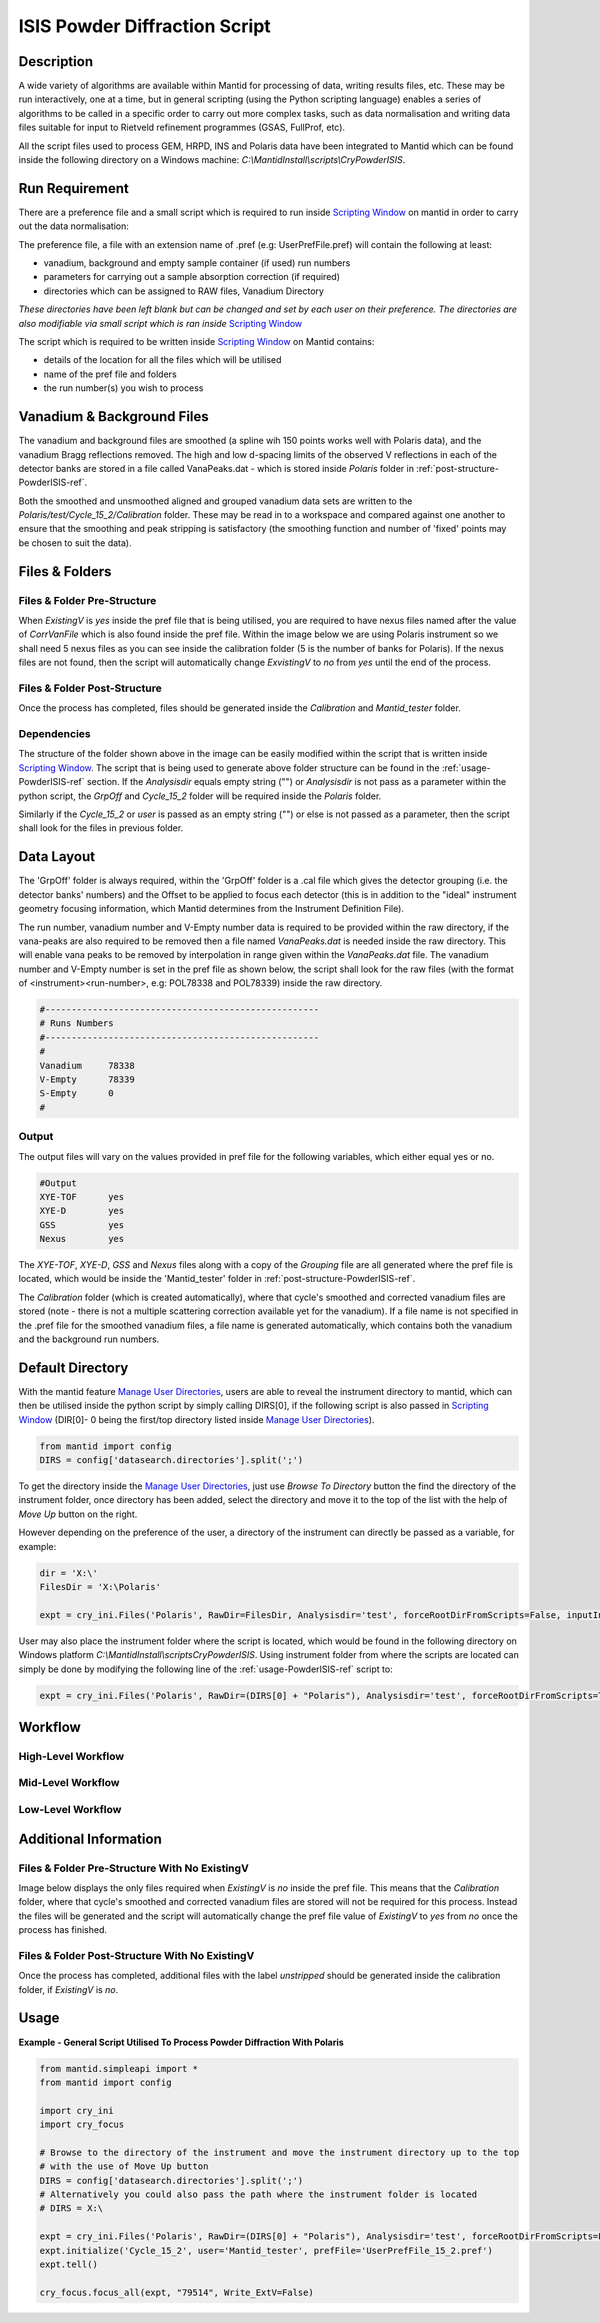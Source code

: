 .. _isis-powder-diffraction:

==============================
ISIS Powder Diffraction Script
==============================

Description
-----------
A wide variety of algorithms are available within Mantid for processing of data,
writing results files, etc.  These may be run interactively, one at a time, but
in general scripting (using the Python scripting language) enables a series of
algorithms to be called in a specific order to carry out more complex tasks, such
as data normalisation and writing data files suitable for input to Rietveld
refinement programmes (GSAS, FullProf, etc).

All the script files used to process GEM, HRPD, INS and Polaris data have been
integrated to Mantid which can be found inside the following directory on a Windows
machine: `C:\\MantidInstall\\scripts\\CryPowderISIS`.

Run Requirement
---------------
There are a preference file and a small script which is required to run inside
`Scripting Window <http://docs.mantidproject.org/nightly/interfaces/
ScriptingWindow.html>`_ on mantid in order to carry out the data normalisation:

The preference file, a file with an extension name of .pref (e.g: UserPrefFile.pref)
will contain the following at least:

- vanadium, background and empty sample container (if used) run numbers
- parameters  for carrying out a sample absorption correction (if required)
- directories which can be assigned to RAW files, Vanadium Directory

*These directories have been left blank but can be changed and set by each user*
*on their preference. The directories are also modifiable via small script which*
*is ran inside* `Scripting Window <http://docs.mantidproject.org/nightly/interfaces
/ScriptingWindow.html>`_

The script which is required to be written inside `Scripting Window <http://docs.
mantidproject.org/nightly/interfaces/ScriptingWindow.html>`_ on Mantid contains:

- details of the location for all the files which will be utilised
- name of the pref file and folders
- the run number(s) you wish to process

Vanadium & Background Files
---------------------------

The vanadium and background files are smoothed (a spline wih 150 points works well
with Polaris data), and the vanadium Bragg reflections removed. The high and low
d-spacing limits of the observed V reflections in each of the detector banks are stored
in a file called VanaPeaks.dat - which is stored inside `Polaris` folder in
:ref:`post-structure-PowderISIS-ref`.

Both the smoothed and unsmoothed aligned and grouped vanadium data sets are written to
the `Polaris/test/Cycle_15_2/Calibration` folder.  These may be read in to a workspace
and compared against one another to ensure that the smoothing and peak stripping is
satisfactory (the smoothing function and number of 'fixed' points may be chosen to suit
the data).

Files & Folders
---------------

Files & Folder Pre-Structure
^^^^^^^^^^^^^^^^^^^^^^^^^^^^
When `ExistingV` is `yes` inside the pref file that is being utilised, you are required
to have nexus files named after the value of `CorrVanFile` which is also found inside
the pref file. Within the image below we are using Polaris instrument so we shall need 5 nexus
files as you can see inside the calibration folder (5 is the number of banks
for Polaris). If the nexus files are not found, then the script will automatically change
`ExvistingV` to `no` from `yes` until the end of the process.

.. image:: /images/PowderISIS_pre_structure_extV_yes.PNG

.. _post-structure-PowderISIS-ref:

Files & Folder Post-Structure
^^^^^^^^^^^^^^^^^^^^^^^^^^^^^
Once the process has completed, files should be generated inside the `Calibration`
and `Mantid_tester` folder.

.. image:: /images/PowderISIS_Post_structure_extV_yes.PNG

Dependencies
^^^^^^^^^^^^

The structure of the folder shown above in the image can be easily modified within
the script that is written inside `Scripting Window <http://docs.mantidproject.org/nightly/
interfaces/ScriptingWindow.html>`_. The script that is being used to generate above
folder structure can be found in the :ref:`usage-PowderISIS-ref` section.
If the `Analysisdir` equals empty string ("") or `Analysisdir` is not pass as a parameter
within the python script, the `GrpOff` and `Cycle_15_2` folder will be required inside the
`Polaris` folder.

Similarly if the `Cycle_15_2` or `user` is passed as an empty string ("") or else is not passed
as a parameter, then the script shall look for the files in previous folder.

Data Layout
-----------

The 'GrpOff' folder is always required, within the 'GrpOff' folder is a .cal file
which gives the detector grouping (i.e. the detector banks' numbers) and the Offset
to be applied to focus each detector (this is in addition to the "ideal" instrument
geometry focusing information, which Mantid determines from the Instrument
Definition File).

The run number, vanadium number and V-Empty number data is required to be provided
within the raw directory, if the vana-peaks are also required to be removed then a
file named `VanaPeaks.dat` is needed inside the raw directory.
This will enable vana peaks to be removed by interpolation in range given within
the `VanaPeaks.dat` file. The vanadium number and V-Empty number is set in the pref file
as shown below, the script shall look for the raw files (with the format of
<instrument><run-number>, e.g: POL78338 and POL78339) inside the raw directory.

.. code-block:: python

   #----------------------------------------------------
   # Runs Numbers
   #----------------------------------------------------
   #
   Vanadium     78338
   V-Empty      78339
   S-Empty      0
   #

Output
^^^^^^

The output files will vary on the values provided in pref file for the following
variables, which either equal yes or no.

.. code-block:: python

   #Output
   XYE-TOF      yes
   XYE-D        yes
   GSS          yes
   Nexus        yes

The `XYE-TOF`, `XYE-D`, `GSS` and `Nexus` files along with a copy of the `Grouping` file
are all generated where the pref file is located, which would be inside the
'Mantid_tester' folder in :ref:`post-structure-PowderISIS-ref`.

The `Calibration` folder (which is created automatically), where that cycle's smoothed
and corrected vanadium files are stored (note - there is not a multiple scattering
correction available yet for the vanadium).  If a file name is not specified in the
.pref file for the smoothed vanadium files, a file name is generated automatically,
which contains both the vanadium and the background run numbers.

Default Directory
-----------------

With the mantid feature `Manage User Directories <http://www.mantidproject.org/
ManageUserDirectories>`_, users are able to reveal the instrument directory to mantid,
which can then be utilised inside the python script by simply calling DIRS[0], if the
following script is also passed in `Scripting Window <http://docs.mantidproject.org/
nightly/interfaces/ScriptingWindow.html>`_ (DIR[0]- 0 being the first/top directory listed
inside `Manage User Directories <http://www.mantidproject.org/ManageUserDirectories>`_).

.. code-block:: python

   from mantid import config
   DIRS = config['datasearch.directories'].split(';')

To get the directory inside the `Manage User Directories <http://www.mantidproject.org/
ManageUserDirectories>`_, just use `Browse To Directory` button the find the directory
of the instrument folder, once directory has been added, select the directory and move
it to the top of the list with the help of `Move Up` button on the right.

However depending on the preference of the user, a directory of the instrument can
directly be passed as a variable, for example:

.. code-block:: python

   dir = 'X:\'
   FilesDir = 'X:\Polaris'

   expt = cry_ini.Files('Polaris', RawDir=FilesDir, Analysisdir='test', forceRootDirFromScripts=False, inputInstDir=dir)

User may also place the instrument folder where the script is located, which would be
found in the following directory on Windows platform `C:\\MantidInstall\\scripts\CryPowderISIS\ `.
Using instrument folder from where the scripts are located can simply be done by
modifying the following line of the :ref:`usage-PowderISIS-ref` script to:

.. code-block:: python

   expt = cry_ini.Files('Polaris', RawDir=(DIRS[0] + "Polaris"), Analysisdir='test', forceRootDirFromScripts=True)

Workflow
--------

High-Level Workflow
^^^^^^^^^^^^^^^^^^^
.. diagram:: PowderDiffractionISIS_HighLvl-v1_wkflw.dot

Mid-Level Workflow
^^^^^^^^^^^^^^^^^^
.. diagram:: PowderDiffractionISIS_MidLvl-v1_wkflw.dot

Low-Level Workflow
^^^^^^^^^^^^^^^^^^
.. diagram:: PowderDiffractionISIS_LowLvl-v1_wkflw.dot

Additional Information
----------------------

Files & Folder Pre-Structure With No ExistingV
^^^^^^^^^^^^^^^^^^^^^^^^^^^^^^^^^^^^^^^^^^^^^^
Image below displays the only files required when `ExistingV` is `no` inside the
pref file. This means that the `Calibration` folder, where that cycle's smoothed
and corrected vanadium files are stored will not be required for this process.
Instead the files will be generated and the script will automatically change the
pref file value of `ExistingV` to `yes` from `no` once the process has finished.

.. image:: /images/PowderISIS_pre_structure.png

Files & Folder Post-Structure With No ExistingV
^^^^^^^^^^^^^^^^^^^^^^^^^^^^^^^^^^^^^^^^^^^^^^^
Once the process has completed, additional files with the label `unstripped` should
be generated inside the calibration folder, if `ExistingV` is `no`.

.. image:: /images/PowderISIS_Post_structure.PNG
   :scale: 80%

.. _usage-PowderISIS-ref:

Usage
-----

**Example - General Script Utilised To Process Powder Diffraction With Polaris**

.. code-block:: python

   from mantid.simpleapi import *
   from mantid import config

   import cry_ini
   import cry_focus

   # Browse to the directory of the instrument and move the instrument directory up to the top
   # with the use of Move Up button
   DIRS = config['datasearch.directories'].split(';')
   # Alternatively you could also pass the path where the instrument folder is located
   # DIRS = X:\

   expt = cry_ini.Files('Polaris', RawDir=(DIRS[0] + "Polaris"), Analysisdir='test', forceRootDirFromScripts=False, inputInstDir=DIRS[0])
   expt.initialize('Cycle_15_2', user='Mantid_tester', prefFile='UserPrefFile_15_2.pref')
   expt.tell()

   cry_focus.focus_all(expt, "79514", Write_ExtV=False)


